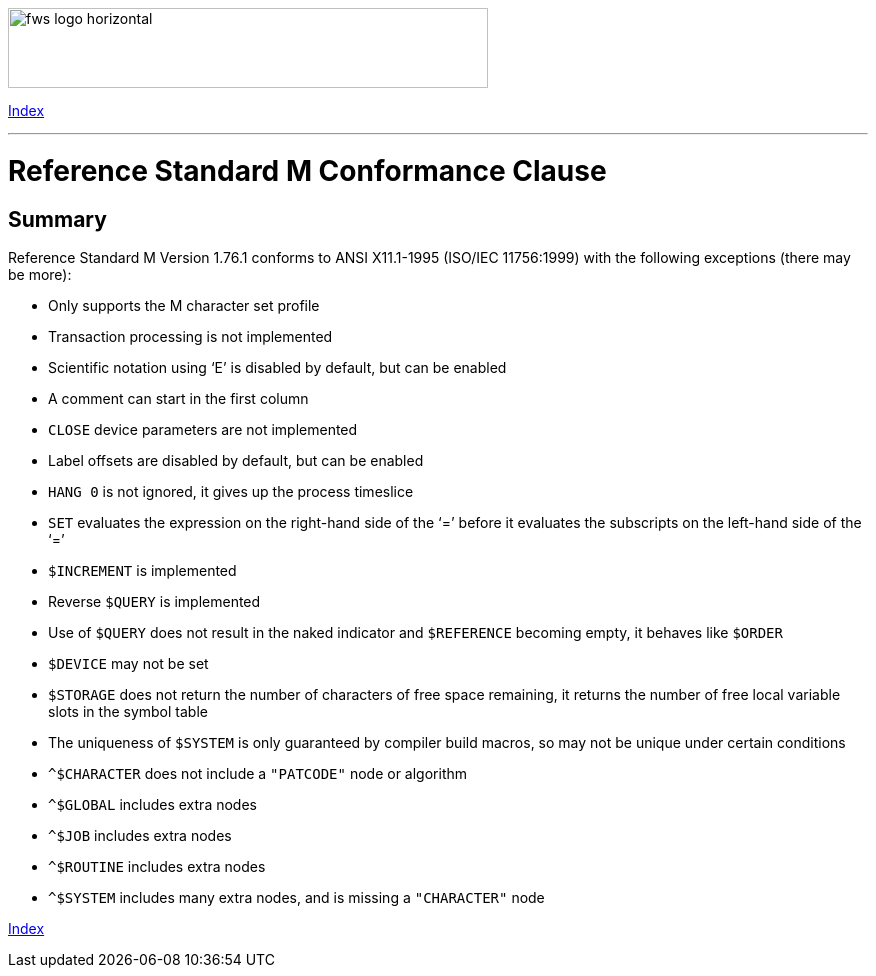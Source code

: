 [role="left"]
image:https://www.fourthwatchsoftware.com/images/fws-logo-horizontal.png[caption
="Fourth Watch Software Logo", width="480", height="80"]

[role="right"]
link:index.adoc[Index]

'''

= Reference Standard M Conformance Clause

== Summary

Reference Standard M Version 1.76.1 conforms to ANSI X11.1-1995 (ISO/IEC
11756:1999) with the following exceptions (there may be more):

* Only supports the M character set profile
* Transaction processing is not implemented
* Scientific notation using '`E`' is disabled by default, but can be enabled
* A comment can start in the first column
* `CLOSE` device parameters are not implemented
* Label offsets are disabled by default, but can be enabled
* `HANG 0` is not ignored, it gives up the process timeslice
* `SET` evaluates the expression on the right-hand side of the '`=`' before it
  evaluates the subscripts on the left-hand side of the '`=`'
* `$INCREMENT` is implemented
* Reverse `$QUERY` is implemented
* Use of `$QUERY` does not result in the naked indicator and `$REFERENCE`
  becoming empty, it behaves like `$ORDER`
* `$DEVICE` may not be set
* `$STORAGE` does not return the number of characters of free space remaining,
  it returns the number of free local variable slots in the symbol table
* The uniqueness of `$SYSTEM` is only guaranteed by compiler build macros, so
  may not be unique under certain conditions
* `^$CHARACTER` does not include a `"PATCODE"` node or algorithm
* `^$GLOBAL` includes extra nodes
* `^$JOB` includes extra nodes
* `^$ROUTINE` includes extra nodes
* `^$SYSTEM` includes many extra nodes, and is missing a `"CHARACTER"` node

[role="right"]
link:index.adoc[Index]
